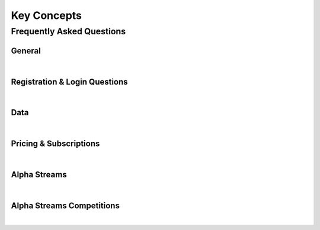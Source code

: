 ============
Key Concepts
============

--------------------------
Frequently Asked Questions
--------------------------


General
=======

|

Registration & Login Questions
==============================

|

Data
====

|

Pricing & Subscriptions
=======================

|

Alpha Streams
=============

|

Alpha Streams Competitions
==========================

|

